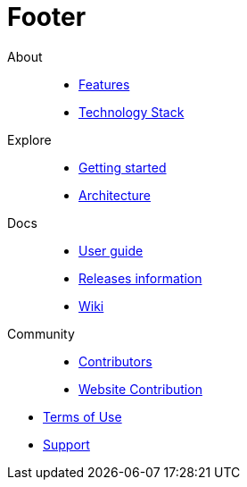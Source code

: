:experimental:
= Footer

[.footerLinks]
--

[.linklist]
About::
  * <</website/pages/docs/devonfw-guide_getting-started.wiki_introduction-why-should-i-use-devonfw.asciidoc.html#,Features>>
  * <</website/pages/docs/devonfw-guide_devon4j.wiki_architecture.asciidoc.html#devonfw-guide_devon4j.wiki_architecture.asciidoc_technology-stack#,Technology Stack>>

[.linklist]
Explore::
  * <</website/pages/docs/devonfw-guide_getting-started.wiki_getting-started.asciidoc.html#,Getting started>>
  * <</website/pages/docs/devonfw-guide_devon4j.wiki_architecture.asciidoc.html#,Architecture>>

[.linklist]
Docs::
  * <</website/pages/docs/devonfw-guide_ide.wiki_devonfw-ide-introduction.asciidoc.html#,User guide>>
  * <</website/pages/docs/devonfw-guide_general_master-release-notes.asciidoc.html#,Releases information>>
  * <</website/pages/docs/master.html#,Wiki>>
  
[.linklist]
Community::
  * https://github.com/orgs/devonfw/people[Contributors]
  * https://github.com/devonfw/devonfw.github.io/blob/develop/README.asciidoc[Website Contribution]

--

[.footerFooter]
  * https://devonfw.com/website/pages/docs/devonfw-guide_ide.wiki_LICENSE.asciidoc.html[Terms of Use]
  * https://github.com/devonfw[Support]
